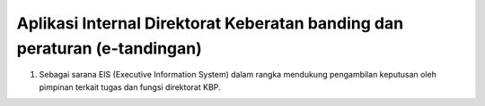 ###################
Aplikasi Internal Direktorat Keberatan banding dan peraturan (e-tandingan)
###################

1. Sebagai sarana EIS (Executive Information System) dalam rangka mendukung pengambilan keputusan oleh pimpinan terkait tugas dan fungsi direktorat KBP.
